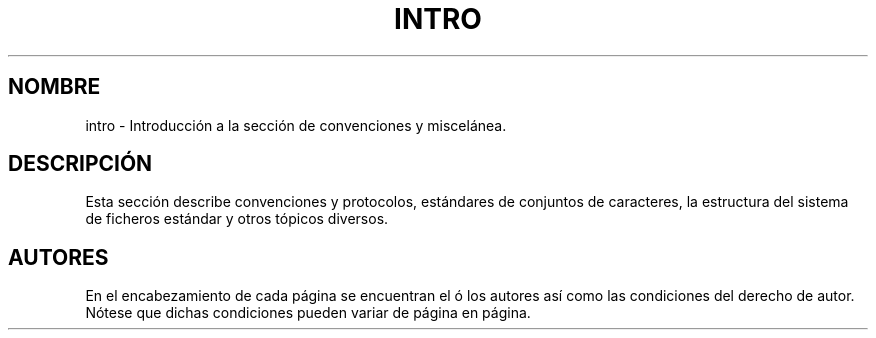 .\" Copyright (c) 1993 Michael Haardt
.\" (michael@moria.de), Fri Apr 2 11:32:09 MET DST
.\" 1993
.\"
.\" This is free documentation; you can redistribute it and/or
.\" modify it under the terms of the GNU General Public License as
.\" published by the Free Software Foundation; either version 2 of
.\" the License, or (at your option) any later version.
.\"
.\" The GNU General Public License's references to "object code"
.\" and "executables" are to be interpreted as the output of any
.\" document formatting or typesetting system, including
.\" intermediate and printed output.
.\"
.\" This manual is distributed in the hope that it will be useful,
.\" but WITHOUT ANY WARRANTY; without even the implied warranty of
.\" MERCHANTABILITY or FITNESS FOR A PARTICULAR PURPOSE.  See the
.\" GNU General Public License for more details.
.\"
.\" You should have received a copy of the GNU General Public
.\" License along with this manual; if not, write to the Free
.\" Software Foundation, Inc., 59 Temple Place, Suite 330, Boston, MA 02111,
.\" USA.
.\" 
.\" Modified by Thomas Koenig (ig25@rz.uni-karlsruhe.de) 24 Apr 1993
.\" Modified Sat Jul 24 17:28:08 1993 by Rik Faith (faith@cs.unc.edu)
.\" Translated Thu Jun 6 1996 by
.\"   Miguel Angel Sepulveda (angel@vivaldi.princeton.edu)
.\" Revised Thu May 21 00:49:29 1998 by Rafael Godínez (1ragodin@rigel.deusto.es)
.\" Translation revised Wed Apr 19 2000 by Juan Piernas <piernas@ditec.um.es>
.\"
.TH INTRO 7  "24 julio 1993" "Linux" "Miscelánea"
.SH "NOMBRE"
intro \- Introducción a la sección de convenciones y miscelánea.
.SH "DESCRIPCIÓN"
Esta sección describe convenciones y protocolos, estándares de conjuntos de
caracteres, la estructura del sistema de ficheros estándar y otros tópicos
diversos.
.SH "AUTORES"
En el encabezamiento de cada página se encuentran el ó los autores así como
las condiciones del derecho de autor. Nótese que dichas condiciones pueden
variar de página en página.
